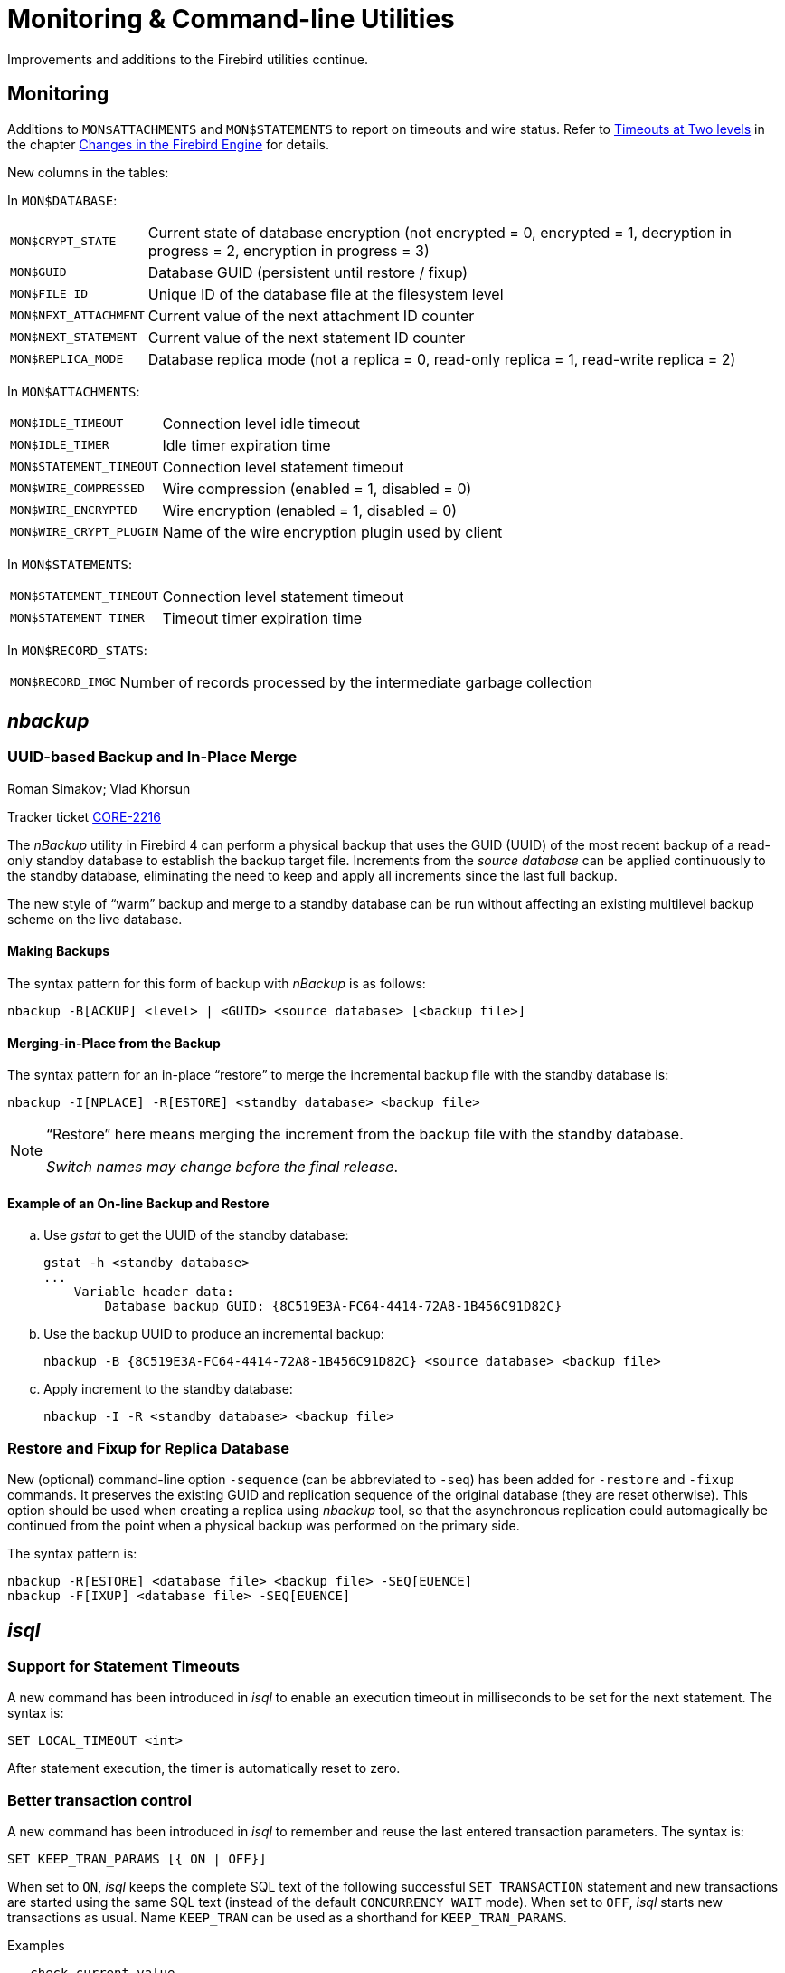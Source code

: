 [[rnfb40-util]]
= Monitoring & Command-line Utilities

Improvements and additions to the Firebird utilities continue.

[[rnfb40-util-mon]]
== Monitoring

Additions to `MON$ATTACHMENTS` and `MON$STATEMENTS` to report on timeouts and wire status.
Refer to <<rnfb40-engine-timeouts,Timeouts at Two levels>> in the  chapter <<rnfb40-engine,Changes in the Firebird Engine>> for details.

New columns in the tables: 

In `MON$DATABASE`:

[horizontal]
`MON$CRYPT_STATE`:: Current state of database encryption (not encrypted = 0, encrypted = 1, decryption in progress = 2, encryption in progress = 3)
`MON$GUID`:: Database GUID (persistent until restore / fixup)
`MON$FILE_ID`:: Unique ID of the database file at the filesystem level
`MON$NEXT_ATTACHMENT`:: Current value of the next attachment ID counter
`MON$NEXT_STATEMENT`:: Current value of the next statement ID counter
`MON$REPLICA_MODE`:: Database replica mode (not a replica = 0, read-only replica = 1, read-write replica = 2)

In `MON$ATTACHMENTS`:

[horizontal]
`MON$IDLE_TIMEOUT`:: Connection level idle timeout
`MON$IDLE_TIMER`:: Idle timer expiration time
`MON$STATEMENT_TIMEOUT`:: Connection level statement timeout
`MON$WIRE_COMPRESSED`:: Wire compression (enabled = 1, disabled = 0)
`MON$WIRE_ENCRYPTED`:: Wire encryption (enabled = 1, disabled = 0)
`MON$WIRE_CRYPT_PLUGIN`:: Name of the wire encryption plugin used by client

In `MON$STATEMENTS`:

[horizontal]
`MON$STATEMENT_TIMEOUT`:: Connection level statement timeout
`MON$STATEMENT_TIMER`:: Timeout timer expiration time

In `MON$RECORD_STATS`:

[horizontal]
`MON$RECORD_IMGC`:: Number of records processed by the intermediate garbage collection

== _nbackup_

[[rnfb40-util-nbackup-inplace]]
=== UUID-based Backup and In-Place Merge
Roman Simakov; Vlad Khorsun

Tracker ticket http://tracker.firebirdsql.org/browse/CORE-2216[CORE-2216]

The _nBackup_ utility in Firebird 4 can perform a physical backup that uses the GUID (UUID) of the most recent backup of a read-only standby database to establish the backup target file.
Increments from the _source database_ can be applied continuously to the standby database, eliminating the need to keep and apply all increments since the last full backup.

The new style of "`warm`" backup and merge to a standby database can be run without affecting an existing multilevel backup scheme on the live database.

[[rnfb40-util-nbackup-bkp]]
==== Making Backups

The syntax pattern for this form of backup with _nBackup_ is as follows: 

[listing]
----
nbackup -B[ACKUP] <level> | <GUID> <source database> [<backup file>]
----

[[rnfb40-util-nbackup-rstr]]
==== Merging-in-Place from the Backup

The syntax pattern for an in-place "`restore`" to merge the incremental backup file with the standby database is: 

[listing]
----
nbackup -I[NPLACE] -R[ESTORE] <standby database> <backup file>
----

[NOTE]
====
"`Restore`" here means merging the increment from the backup file with the standby database.

__Switch names may change before the final release__.
====

[[rnfb40-util-nbackup-exmpl]]
==== Example of an On-line Backup and Restore

[loweralpha]
. Use _gstat_ to get the UUID of the standby database:
+
[source]
----
gstat -h <standby database>
...
    Variable header data:
        Database backup GUID: {8C519E3A-FC64-4414-72A8-1B456C91D82C}
----
. Use the backup UUID to produce an incremental backup:
+
[source]
----
nbackup -B {8C519E3A-FC64-4414-72A8-1B456C91D82C} <source database> <backup file>
----
. Apply increment to the standby database:
+
[source]
----
nbackup -I -R <standby database> <backup file>
----

[[rnfb40-util-nbackup-sequence]]
=== Restore and Fixup for Replica Database

New (optional) command-line option `-sequence` (can be abbreviated to `-seq`) has been added for `-restore` and `-fixup` commands.
It preserves the existing GUID and replication sequence of the original database (they are reset otherwise). This option should be
used when creating a replica using _nbackup_ tool, so that the asynchronous replication could automagically be continued
from the point when a physical backup was performed on the primary side.

The syntax pattern is:

[listing]
----
nbackup -R[ESTORE] <database file> <backup file> -SEQ[EUENCE]
nbackup -F[IXUP] <database file> -SEQ[EUENCE]
----

== _isql_

[[rnfb40-util-isql-stmnt-timeouts]]
=== Support for Statement Timeouts

A new command has been introduced in _isql_ to enable an execution timeout in milliseconds to be set for the next statement.
The syntax is: 

[listing]
----
SET LOCAL_TIMEOUT <int>
----

After statement execution, the timer is automatically reset to zero.

[[rnfb40-util-isql-keeptranparams]]
=== Better transaction control

A new command has been introduced in _isql_ to remember and reuse the last entered transaction parameters.
The syntax is: 

[listing]
----
SET KEEP_TRAN_PARAMS [{ ON | OFF}]
----

When set to `ON`, _isql_ keeps the complete SQL text of the following successful `SET TRANSACTION` statement and new transactions are started using the same SQL text (instead of the default `CONCURRENCY WAIT` mode).
When set to `OFF`, _isql_ starts new transactions as usual.
Name `KEEP_TRAN` can be used as a shorthand for `KEEP_TRAN_PARAMS`.

.Examples
[source]
----
-- check current value
SQL> SET;
...
Keep transaction params: OFF

-- toggle value
SQL> SET KEEP_TRAN;
SQL> SET;
...
Keep transaction params: ON
SET TRANSACTION

SQL>commit;

-- start new transaction, check KEEP_TRAN value and actual transaction's parameters
SQL>SET TRANSACTION READ COMMITTED WAIT;
SQL>SET;
...
Keep transaction params: ON
  SET TRANSACTION READ COMMITTED WAIT
SQL> SELECT RDB$GET_CONTEXT('SYSTEM', 'ISOLATION_LEVEL') FROM RDB$DATABASE;

RDB$GET_CONTEXT

=============================================================
READ COMMITTED

SQL> commit;

-- start new transaction, ensure is have parameters as KEEP_TRAN value
SQL> SELECT RDB$GET_CONTEXT('SYSTEM', 'ISOLATION_LEVEL') FROM RDB$DATABASE;

RDB$GET_CONTEXT

=============================================================
READ COMMITTED

-- disable KEEP_TRAN, current transaction is not changed
SQL> SET KEEP_TRAN OFF;
SQL> SELECT RDB$GET_CONTEXT('SYSTEM', 'ISOLATION_LEVEL') FROM RDB$DATABASE;

RDB$GET_CONTEXT

=============================================================
READ COMMITTED

SQL> commit;

-- start new transaction, ensure is has default parameters (SNAPSHOT)
SQL> SELECT RDB$GET_CONTEXT('SYSTEM', 'ISOLATION_LEVEL') FROM RDB$DATABASE;

RDB$GET_CONTEXT

=============================================================
SNAPSHOT

SQL> SET;
...
Keep transaction params: OFF
----

[[rnfb40-util-gbak]]
== _gbak_

[[rnfb40-util-gbak-crypt]]
=== Backup and Restore with Encryption
Alex Peshkov

Tracker ticket http://tracker.firebirdsql.org/browse/CORE-5808[CORE-5808]

With an encrypted database, sooner or later it will need to be backed up and restored.
It is not unreasonable to want the database backup to be encrypted as well.
If the encryption key is delivered to the plug-in by some means that does not require input from the client application, it is not a big problem.
However, if the server expects the key to be delivered from the client side, that could become a problem.

The introduction of keys to _gbak_ in  Firebird 4 provides a solution.

[[rnfb40-util-gbak-crypt-reqs]]
==== Prerequisites

A [term]_keyholder plug-in_ is required. This plug-in is able to load keys from some external source, such as a configuration file, and deliver them using the call

[source]
----
ICryptKeyCallback* IKeyHolderPlugin::chainHandle(IStatus* status)
----

That key holder and the dbcrypt plug-ins that work with it should be installed on the workstation that will be used to perform backups.

[[rnfb40-util-gbak-crypt-switches]]
==== New Switches for Encrypted Backups & Restores

With the prerequisites in place, the following new switches are available for use.
They are case-insensitive. 

.Switches for Encrypted Backups/Restores
[cols="1m,3", frame="topbot", options="header", stripes="none"]
|===
| Switch
| What it Does

|-KEYHOLDER
|This is the main switch necessary for _gbak_ to access an encrypted database.

|-KEYNAME
|Available to name the key explicitly, in place of the default key specified in the original database (when backing up) or in the backup file (when restoring).

|-CRYPT
|Available to name the plug-in to use to encrypt the backup file or restored database in place of the default plug-in.
It can also be used in combination with the `-KEYNAME` switch to encrypt the backup of a non-encrypted database or to encrypt a database restored from a non-encrypted backup.
See example below.

|-ZIP
|Only for a backup, to compress the backup file before encrypting it.
The switch is necessary because the usual approach of compressing the backup file with some favoured compression routine after _gbak_, perhaps using pipe, does not work with encrypted backups because they are not compressible.
The `-ZIP` switch is unnecessary for a restore because the format is detected automatically.
|===

[[rnfb40-util-gbak-crypt-usage]]
==== Usage and Examples

To back up an encrypted database do something like this: 

[source]
----
gbak -b -keyholder MyKeyHolderPlugin host:dbname backup_file_name
----

The backup file will be encrypted using the same crypt plug-in and key that are used for database encryption.
This ensures that it will not be any easier to steal data from your backup file than from the database.

To restore a database that was previously backed up encrypted:

[source]
----
gbak -c -keyholder MyKeyHolderPlugin backup_file_name host:dbname
----

The restored database will be encrypted using the same plug-in and key as the backup file.
Using the backup example above, of course this means the same plug-in and key as the original database.

[NOTE]
====
The database is first encrypted right after creation and only after the encryption data are restored into the header.
This is a bit faster than a "`restore-then-encrypt`" approach but, mainly, it is to avoid having non-encrypted data on the server during the restore process.
====

The next example will either:

* restore the database from a backup file made using non-default Crypt and Keyholder plug-ins, using the same key name as was used for the backup; OR
* restore a non-encrypted backup as an encrypted database


[source]
----
gbak -c -keyholder MyKeyHolderPlugin -crypt MyDbCryptPlugin
   -keyname SomeKey non_encrypted_backup_file host:dbname
----

The restored database will encrypted by `MyDbCryptPlugin` using `SomeKey`.

To make an encrypted backup of a non-encrypted database:

[source]
----
gbak -b -keyholder MyKeyHolderPlugin -crypt MyDbCryptPlugin
   -keyname SomeKey host:dbname encrypted_backup_file
----

.Take note:
[WARNING]
====
Attempts to create a non-encrypted backup of an encrypted database or to restore an encrypted backup to a non-encrypted database will fail.
Such operations are intentionally disallowed to avoid foolish operator errors that would expose critical data in non-encrypted form.
====

To create a compressed, encrypted backup:

[source]
----
gbak -b -keyholder MyKeyHolderPlugin -zip host:dbname backup_file_name
----

The backup file will be compressed before being encrypted using the same crypt plug-in and same key that are used for the database encryption.
ZLib is used to compress the backup file content and the appropriate record is added to its header.

.Compressing Non-Encrypted Databases
[NOTE]
====
The `-ZIP` switch is also available for compressing a non-encrypted database.
It is important to understand that the format of a backup file thus created is not the same as one created by compressing a backup file with a utility such as 7Zip.
It can be decompressed only by a _gbak_ restore.
====

[[rnfb40-util-gbak-batch-restore]]
=== Enhanced Restore Performance
Alex Peshkov

Tracker ticket http://tracker.firebirdsql.org/browse/CORE-5952[CORE-5952]

The new Batch API is used to enhance the performance of restoring from backup.

[[rnfb40-util-gbak-batch-fixmessage]]
=== Friendlier "`-fix_fss_*`" Messages
Alex Peshkov

Tracker ticket http://tracker.firebirdsql.org/browse/CORE-5741[CORE-5741]

The messages in the verbose output from a restore using the "`-fix_fss_*`" switches now use the word "`adjusting`" instead of "`fixing`".

The same change was backported to version 3.0.5.

[[rnfb40-util-gbak-include-data]]
=== Ability to Backup/Restore Only Specified Tables
Dimitry Sibiryakov

Tracker ticket http://tracker.firebirdsql.org/browse/CORE-5538[CORE-5538]

A new command-line switch has been added to _gbak_: `-INCLUDE(_DATA)`.
Similarly to the existing `-SKIP(_DATA)` switch, it accepts one parameter which is a regular expression pattern used to match table names.
If specified, it defines tables to be backed up or restored.
The regular expression syntax used to match table names is the same as in `SIMILAR TO` Boolean expressions.
Interaction between both switches is described in the following table. 

.Interaction between `-INCLUDE(_DATA)` and `-SKIP(_DATA)` switches
[cols="1,1,1,1"]
|===
h| {nbsp}
3+^h| INCLUDE_DATA

h| SKIP_DATA
h| NOT SET
h| MATCHED
h| NOT MATCHED

|NOT SET
|included
|included
|excluded

|MATCHED
|excluded
|excluded
|excluded

|NOT MATCHED
|included
|included
|excluded
|===

[[rnfb40-util-gfix]]
== _gfix_

=== Configuring and managing replication

The _gfix_ repertoire now includes the new `-replica` switch for configuring and managing <<rnfb40-replication,Firebird replication>>.
For more detail, see the topic <<rnfb40-replication-setup-replica-create,Creating a Replica Database>>.

It takes one of three arguments (case-insensitive):

`read_only`::
Sets the database copy as a read-only replica, usually for a high-availability solution.

`read_write`::
Sets the database copy as a read-write replica, e.g. for merging external changes into a database.

`none`::
Converts the replica to a regular database, "`switching off`" replication to a read-write replica when conditions call for replication flow to be discontinued for some reason.
Typically, it would be used to promote the replica to become the master database after a failure; or to make physical backup copies from the replica.
